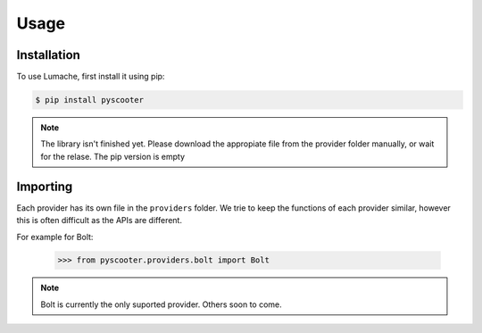 Usage
=====

.. _installation:

Installation
------------

To use Lumache, first install it using pip:

.. code-block:: console

   $ pip install pyscooter


.. note::
    
    The library isn't finished yet. Please download the appropiate file from the provider folder manually, or wait for the relase. The pip version is empty



Importing
---------
Each provider has its own file in the ``providers`` folder. We trie to keep the functions of each provider similar, however this is often difficult as the APIs are different.

For example for Bolt:

   >>> from pyscooter.providers.bolt import Bolt

.. note::
   
    Bolt is currently the only suported provider. Others soon to come.
    
